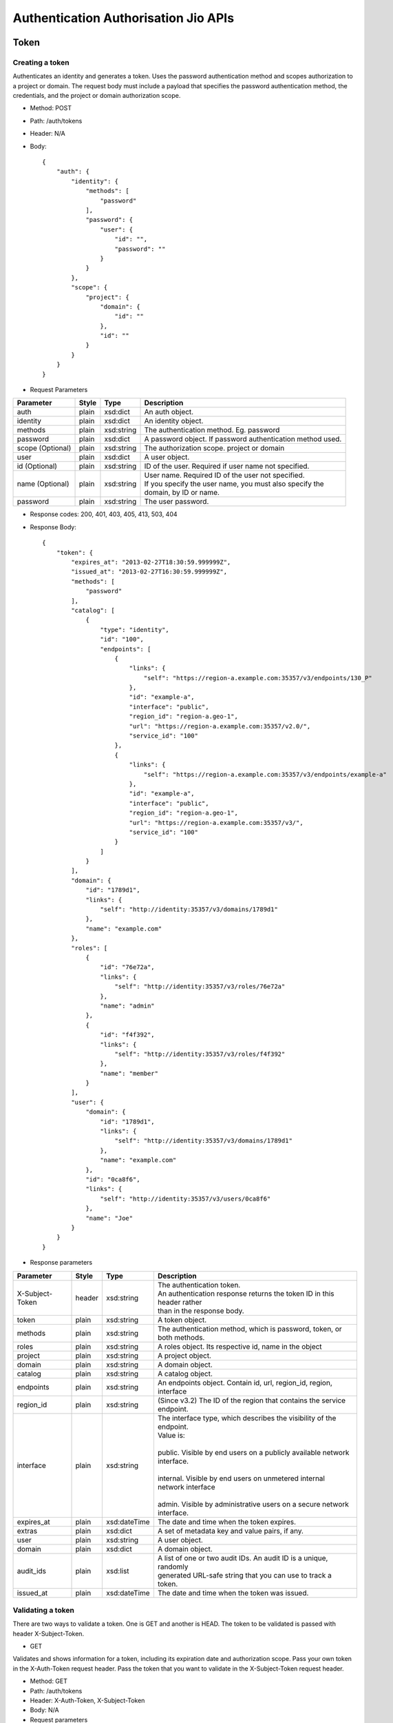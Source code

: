=====================================
Authentication Authorisation Jio APIs
=====================================

Token
=====

----------------
Creating a token
----------------
Authenticates an identity and generates a token. Uses the password authentication method and scopes authorization to a
project or domain.
The request body must include a payload that specifies the password authentication method, the credentials, and the
project or domain authorization scope.

* Method: POST
* Path: /auth/tokens
* Header: N/A
* Body::

         {
             "auth": {
                 "identity": {
                     "methods": [
                         "password"
                     ],
                     "password": {
                         "user": {
                             "id": "",
                             "password": ""
                         }
                     }
                 },
                 "scope": {
                     "project": {
                         "domain": {
                             "id": ""
                         },
                         "id": ""
                     }
                 }
             }
         }

* Request Parameters

+-------------------------+---------------+--------------+-------------------------------------------------------------+
| Parameter               | Style         | Type         | Description                                                 |
+=========================+===============+==============+=============================================================+
| auth                    | plain         | xsd:dict     | An auth object.                                             |
+-------------------------+---------------+--------------+-------------------------------------------------------------+
| identity                | plain         | xsd:dict     | An identity object.                                         |
+-------------------------+---------------+--------------+-------------------------------------------------------------+
| methods                 | plain         | xsd:string   | The authentication method. Eg. password                     |
+-------------------------+---------------+--------------+-------------------------------------------------------------+
| password                | plain         | xsd:dict     | A password object. If password authentication method used.  |
+-------------------------+---------------+--------------+-------------------------------------------------------------+
| scope (Optional)        | plain         | xsd:string   | | The authorization scope. project or domain                |
+-------------------------+---------------+--------------+-------------------------------------------------------------+
| user                    | plain         | xsd:dict     | A user object.                                              |
+-------------------------+---------------+--------------+-------------------------------------------------------------+
| id (Optional)           | plain         | xsd:string   | ID of the user. Required if user name not specified.        |
+-------------------------+---------------+--------------+-------------------------------------------------------------+
| name (Optional)         | plain         | xsd:string   | | User name. Required ID of the user not specified.         |
|                         |               |              | | If you specify the user name, you must also specify the   |
|                         |               |              | | domain, by ID or name.                                    |
+-------------------------+---------------+--------------+-------------------------------------------------------------+
| password                | plain         | xsd:string   | The user password.                                          |
+-------------------------+---------------+--------------+-------------------------------------------------------------+

* Response codes: 200, 401, 403, 405, 413, 503, 404
* Response Body::

                {
                    "token": {
                        "expires_at": "2013-02-27T18:30:59.999999Z",
                        "issued_at": "2013-02-27T16:30:59.999999Z",
                        "methods": [
                            "password"
                        ],
                        "catalog": [
                            {
                                "type": "identity",
                                "id": "100",
                                "endpoints": [
                                    {
                                        "links": {
                                            "self": "https://region-a.example.com:35357/v3/endpoints/130_P"
                                        },
                                        "id": "example-a",
                                        "interface": "public",
                                        "region_id": "region-a.geo-1",
                                        "url": "https://region-a.example.com:35357/v2.0/",
                                        "service_id": "100"
                                    },
                                    {
                                        "links": {
                                            "self": "https://region-a.example.com:35357/v3/endpoints/example-a"
                                        },
                                        "id": "example-a",
                                        "interface": "public",
                                        "region_id": "region-a.geo-1",
                                        "url": "https://region-a.example.com:35357/v3/",
                                        "service_id": "100"
                                    }
                                ]
                            }
                        ],
                        "domain": {
                            "id": "1789d1",
                            "links": {
                                "self": "http://identity:35357/v3/domains/1789d1"
                            },
                            "name": "example.com"
                        },
                        "roles": [
                            {
                                "id": "76e72a",
                                "links": {
                                    "self": "http://identity:35357/v3/roles/76e72a"
                                },
                                "name": "admin"
                            },
                            {
                                "id": "f4f392",
                                "links": {
                                    "self": "http://identity:35357/v3/roles/f4f392"
                                },
                                "name": "member"
                            }
                        ],
                        "user": {
                            "domain": {
                                "id": "1789d1",
                                "links": {
                                    "self": "http://identity:35357/v3/domains/1789d1"
                                },
                                "name": "example.com"
                            },
                            "id": "0ca8f6",
                            "links": {
                                "self": "http://identity:35357/v3/users/0ca8f6"
                            },
                            "name": "Joe"
                        }
                    }
                }

* Response parameters

+------------------+--------+--------------+---------------------------------------------------------------------------+
| Parameter        | Style  | Type         | Description                                                               |
+==================+========+==============+===========================================================================+
| X-Subject-Token  | header | xsd:string   | | The authentication token.                                               |
|                  |        |              | | An authentication response returns the token ID in this header rather   |
|                  |        |              | | than in the response body.                                              |
+------------------+--------+--------------+---------------------------------------------------------------------------+
| token            | plain  | xsd:string   | A token object.                                                           |
+------------------+--------+--------------+---------------------------------------------------------------------------+
| methods          | plain  | xsd:string   | The authentication method, which is password, token, or both methods.     |
+------------------+--------+--------------+---------------------------------------------------------------------------+
| roles            | plain  | xsd:string   | A roles object.  Its respective id, name in the object                    |
+------------------+--------+--------------+---------------------------------------------------------------------------+
| project          | plain  | xsd:string   | A project object.                                                         |
+------------------+--------+--------------+---------------------------------------------------------------------------+
| domain           | plain  | xsd:string   | A domain object.                                                          |
+------------------+--------+--------------+---------------------------------------------------------------------------+
| catalog          | plain  | xsd:string   | A catalog object.                                                         |
+------------------+--------+--------------+---------------------------------------------------------------------------+
| endpoints        | plain  |   xsd:string | An endpoints object. Contain id, url, region_id, region, interface        |
+------------------+--------+--------------+---------------------------------------------------------------------------+
| region_id        | plain  | xsd:string   | (Since v3.2) The ID of the region that contains the service endpoint.     |
+------------------+--------+--------------+---------------------------------------------------------------------------+
| interface        | plain  | xsd:string   | | The interface type, which describes the visibility of the endpoint.     |
|                  |        |              | | Value is:                                                               |
|                  |        |              | |                                                                         |
|                  |        |              | | public. Visible by end users on a publicly available network interface. |
|                  |        |              | |                                                                         |
|                  |        |              | | internal. Visible by end users on unmetered internal network interface  |
|                  |        |              | |                                                                         |
|                  |        |              | | admin. Visible by administrative users on a secure network interface.   |
+------------------+--------+--------------+---------------------------------------------------------------------------+
| expires_at       | plain  | xsd:dateTime | The date and time when the token expires.                                 |
+------------------+--------+--------------+---------------------------------------------------------------------------+
| extras           | plain  | xsd:dict     | A set of metadata key and value pairs, if any.                            |
+------------------+--------+--------------+---------------------------------------------------------------------------+
| user             | plain  | xsd:string   | A user object.                                                            |
+------------------+--------+--------------+---------------------------------------------------------------------------+
| domain           | plain  | xsd:dict     | A domain object.                                                          |
+------------------+--------+--------------+---------------------------------------------------------------------------+
| audit_ids        | plain  | xsd:list     | | A list of one or two audit IDs. An audit ID is a unique, randomly       |
|                  |        |              | | generated URL-safe string that you can use to track a token.            |
+------------------+--------+--------------+---------------------------------------------------------------------------+
| issued_at        | plain  | xsd:dateTime | The date and time when the token was issued.                              |
+------------------+--------+--------------+---------------------------------------------------------------------------+


------------------
Validating a token
------------------

There are two ways to validate a token. One is GET and another is HEAD.
The token to be validated is passed with header X-Subject-Token.

- GET

Validates and shows information for a token, including its expiration date and authorization scope.
Pass your own token in the X-Auth-Token request header.
Pass the token that you want to validate in the X-Subject-Token request header.

* Method: GET
* Path: /auth/tokens
* Header: X-Auth-Token, X-Subject-Token
* Body: N/A
* Request parameters

+---------------------------+-----------------+------------+----------------------------------------------------------+
| Parameter                 |     Style       |   Type     | Description                                              |
+===========================+=================+============+==========================================================+
| X-Auth-Token              |     header      | xsd:string | A valid authentication token for an administrative user. |
+---------------------------+-----------------+------------+----------------------------------------------------------+
| X-Subject-Token(Optional) |     header      | xsd:string | | The authentication token for which you want to         |
|                           |                 |            | | perform the operation.                                 |
+---------------------------+-----------------+------------+----------------------------------------------------------+

* Response Codes: 200, 400, 401, 403, 405, 413, 503, 404
* Response Body::
                {
                    "token": {
                        "expires_at": "2013-02-27T18:30:59.999999Z",
                        "issued_at": "2013-02-27T16:30:59.999999Z",
                        "methods": [
                            "password"
                        ],
                        "user": {
                            "domain": {
                                "id": "1789d1",
                                "links": {
                                    "self": "http://identity:35357/v3/domains/1789d1"
                                },
                                "name": "example.com"
                            },
                            "id": "0ca8f6",
                            "links": {
                                "self": "http://identity:35357/v3/users/0ca8f6"
                            },
                            "name": "Joe"
                        }
                    }
                }

* Response parameters

+------------------------+----------------+--------------+-------------------------------------------------------------+
| Parameter              | Style          | Type         | Description                                                 |
+========================+================+==============+=============================================================+
| X-Auth-Token           | header         | xsd:string   | A valid authentication token for an administrative user.    |
+------------------------+----------------+--------------+-------------------------------------------------------------+
| X-Subject-Token        | header         | xsd:string   | | The authentication token.An authentication response       |
|                        |                |              | | returns the token ID in this header rather than in the    |
|                        |                |              | | response body.                                            |
+------------------------+----------------+--------------+-------------------------------------------------------------+
| token                  | plain          | xsd:string   | A token object.                                             |
+------------------------+----------------+--------------+-------------------------------------------------------------+
| expires_at             | plain          | xsd:dateTime | The date and time when the token expires.                   |
+------------------------+----------------+--------------+-------------------------------------------------------------+
| issued_at              | plain          | xsd:dateTime | The date and time when the token issued.                    |
+------------------------+----------------+--------------+-------------------------------------------------------------+
| methods                | plain          | xsd:string   | | The authentication method. Eg.password, token, or both    |
|                        |                |              | | methods.                                                  |
+------------------------+----------------+--------------+-------------------------------------------------------------+
| user                   | plain          |  xsd:dict    | A user object.                                              |
+------------------------+----------------+--------------+-------------------------------------------------------------+
| domain (Optional)      | plain          | xsd:string   | Specify either id or name to uniquely identify the domain.  |
+------------------------+----------------+--------------+-------------------------------------------------------------+

- HEAD

* Method: HEAD
* Path: /auth/tokens
* Header: X-Auth-Token, X-Subject-Token
* Request parameters

+---------------------------+-----------------+------------+-----------------------------------------------------------+
| Parameter                 |     Style       |   Type     |             Description                                   |
+===========================+=================+============+===========================================================+
| X-Auth-Token              |     header      | xsd:string | A valid authentication token for an administrative user.  |
+---------------------------+-----------------+------------+-----------------------------------------------------------+
| X-Subject-Token(Optional) |     header      | xsd:string | The authentication token for which you want to            |
|                           |                 |            |  perform the operation.                                   |
+---------------------------+-----------------+------------+-----------------------------------------------------------+

* Response Codes: 200, 400, 401, 403, 405, 413, 503, 404
* Response Body: None

----------------
Deleting a token
----------------

The token to be deleted is passed with header X-Subject-Token.

* Method: DELETE
* Path: /auth/tokens
* Header: X-Auth-Token, X-Subject-Token
* Body: N/A
* Response Codes: 200, 400, 401, 403, 405, 413, 503, 404
* Response Body: None


Credentials
===========

---------------------
Creating a credential
---------------------

* Method: POST
* Path: /credentials
* Header: X-Auth-Token (REQUIRED)
* Request Body:
    {
        "credential": {
        "blob": "{\"access\":\"181920\",\"secret\":\"secretKey\"}",
        "project_id": "731fc6f265cd486d900f16e84c5cb594",
        "type": "ec2",
        "user_id": "bb5476fd12884539b41d5a88f838d773"
        }
    }

* Request parameters

+------------+------------+------------+-------------------------------------------------------------------------------+
| Parameter  |   Style    |   Type     | Description                                                                   |
+============+============+============+===============================================================================+
| credential |   plain    | xsd:dict   | A credential object.                                                          |
+------------+------------+------------+-------------------------------------------------------------------------------+
| blob       |   plain    | xsd:dict   | The credential itself, as a serialized blob.                                  |
+------------+------------+------------+-------------------------------------------------------------------------------+
| project_id |   plain    | csapi:UUID | The UUID for the associated project.                                          |
+------------+------------+------------+-------------------------------------------------------------------------------+
| type       |   plain    | xsd:string | | The credential type, such as ec2 or cert. The implementation determines the |
|            |            |            | | list of supported types.                                                    |
+------------+------------+------------+-------------------------------------------------------------------------------+
| user_id    |   plain    | xsd:string | The ID of the user who owns the credential.                                   |
+------------+------------+------------+-------------------------------------------------------------------------------+

* Response Codes: 200, 400, 401, 403, 405, 413, 503, 404
* Response Body::

    {
        "credential": {
        "user_id": "bb5476fd12884539b41d5a88f838d773",
        "links": {
            "self": "http://localhost:5000/v3/credentials/3d3367228f9c7665266604462ec60029bcd83ad89614021a80b2eb879c572510"
        },
        "blob": "{\"access\":\"181920\",\"secret\":\"secretKey\"}",
        "project_id": "731fc6f265cd486d900f16e84c5cb594",
        "type": "ec2",
        "id": "3d3367228f9c7665266604462ec60029bcd83ad89614021a80b2eb879c572510"
        }
    }

* Response parameters

+------------+------------+------------+------------------------------------------------------------------------------+
| Parameter  |  Style     | Type       |  Description                                                                 |
+============+============+============+==============================================================================+
| credential |  plain     | xsd:dict   |  A credential object.                                                        |
+------------+------------+------------+------------------------------------------------------------------------------+
| user_id    |  plain     | xsd:string |  The ID of the user who owns the credential.                                 |
+------------+------------+------------+------------------------------------------------------------------------------+
| links      |  plain     | xsd:dict   |  The links for the credential resource.                                      |
+------------+------------+------------+------------------------------------------------------------------------------+
| blob       |  plain     | xsd:dict   |  The credential itself, as a serialized blob.                                |
+------------+------------+------------+------------------------------------------------------------------------------+
| project_id |  plain     | csapi:UUID |  The UUID for the associated project.                                        |
+------------+------------+------------+------------------------------------------------------------------------------+
| type       |  plain     | xsd:string | | The credential type, such as ec2 or cert. The implementation determines    |
|            |            |            | | the list of supported types.                                               |
+------------+------------+------------+------------------------------------------------------------------------------+
| id         |  plain     | csapi:UUID |  The UUID for the credential.                                                |
+------------+------------+------------+------------------------------------------------------------------------------+


-------------------------------
Getting details of a credential
-------------------------------

* Method: GET
* Path: /credentials/{credential_id}
* Header: X-Auth-Token
* Body: N/A
* Response Codes: 200, 400, 401, 403, 405, 413, 503, 404
* Response Body::

    {
        "credential": {
            "user_id": "bb5476fd12884539b41d5a88f838d773",
            "links": {
                "self": "http://localhost:5000/v3/credentials/207e9b76935efc03804d3dd6ab52d22e9b22a0711e4ada4ff8b76165a07311d7"
            },
            "blob": "{\"access\": \"a42a27755ce6442596b049bd7dd8a563\", \"secret\": \"71faf1d40bb24c82b479b1c6fbbd9f0c\", \"trust_id\": null}",
            "project_id": "6e01855f345f4c59812999b5e459137d",
            "type": "ec2",
            "id": "207e9b76935efc03804d3dd6ab52d22e9b22a0711e4ada4ff8b76165a07311d7"
        }
    }

---------------------
Updating a credential
---------------------

* Method: PATCH
* Path: /credentials/{credential_id}
* Header: X-Auth-Token
* Body::

    {
        "credential": {
        "blob": "{\"access\":\"181920\",\"secrete\":\"secretKey\"}",
        "project_id": "731fc6f265cd486d900f16e84c5cb594",
        "type": "ec2",
        "user_id": "bb5476fd12884539b41d5a88f838d773"
        }
    }

* Request parameters

+-----------------------+-------------+------------+------------------------------------------------------------------+
| Parameter             |   Style     |   Type     |  Description                                                     |
+=======================+=============+============+==================================================================+
| credential            |   plain     | xsd:dict   |  A credential object.                                            |
+-----------------------+-------------+------------+------------------------------------------------------------------+
| user_id (optional)    |   plain     | xsd:string |  The ID of the user who owns the credential.                     |
+-----------------------+-------------+------------+------------------------------------------------------------------+
| blob (optional)       |   plain     | xsd:dict   |  The credential itself, as a serialized blob.                    |
+-----------------------+-------------+------------+------------------------------------------------------------------+
| project_id (optional) |   plain     | csapi:UUID |  The UUID for the associated project.                            |
+-----------------------+-------------+------------+------------------------------------------------------------------+
| type (optional)       |   plain     | xsd:string | | The credential type, such as ec2 or cert. The implementation   |
|                       |             |            | | determines the list of supported types.                        |
+-----------------------+-------------+------------+------------------------------------------------------------------+


* Response Codes: 200, 400, 401, 403, 405, 413, 503, 404
* Response Body::

    {
        "credential": {
        "user_id": "bb5476fd12884539b41d5a88f838d773",
        "links": {
            "self": "http://localhost:5000/v3/credentials/207e9b76935efc03804d3dd6ab52d22e9b22a0711e4ada4ff8b76165a07311d7"
        },
        "blob": "{\"access\":\"181920\",\"secrete\":\"secretKey\"}",
        "project_id": "731fc6f265cd486d900f16e84c5cb594",
        "type": "ec2",
        "id": "207e9b76935efc03804d3dd6ab52d22e9b22a0711e4ada4ff8b76165a07311d7"
        }
    }

Response parameter already explained above.

---------------------
Deleting a credential
---------------------

  * Method: DELETE
  * Path: /credentials/{credential_id}
  * Header: X-Auth-Token
  * Body: N/A
  * Response Codes: 200, 400, 401, 403, 405, 413, 503, 404
  * Response Body: N/A


New Token Validation
====================

----------------
Token validation
----------------
  * Method: GET
  * Path:  /token-auth?action={action_name}&resource={resource_id}
  * Header: X-Auth-Token, X-Subject-Token(optional)
  * Body: N/A
  * Response Codes: 200, 400, 401, 403, 405, 413, 503, 404
  * Response Body::

    {
        "token": {
        "methods": [
            "token"
        ],
        "expires_at": "2015-11-05T22:00:11.000000Z",
        "extras": {},
        "user": {
            "domain": {
                "id": "default",
                "name": "Default"
            },
            "id": "10a2e6e717a245d9acad3e5f97aeca3d",
            "name": "admin"
        },
        "audit_ids": [
            "mAjXQhiYRyKwkB4qygdLVg"
        ],
        "issued_at": "2015-11-05T21:00:33.819948Z"
        }
    }

  * Response parameters

+---------------------------+-----------------+--------------+--------------------------------------------------------+
|   Parameter               |     Style       |   Type       | Description                                            |
+===========================+=================+==============+========================================================+
|   X-Auth-Token            |     header      | xsd:string   | A valid authentication token for an administrative user|
+---------------------------+-----------------+--------------+--------------------------------------------------------+
|   X-Subject-Token         |     header      | xsd:string   | | The authentication token. An authentication response |
|                           |                 |              | | returns the token ID in this header rather than in   |
|                           |                 |              | | the response body.                                   |
+---------------------------+-----------------+--------------+--------------------------------------------------------+
|   token                   |     plain       | xsd:string   | A token object.                                        |
+---------------------------+-----------------+--------------+--------------------------------------------------------+
|   expires_at              |     plain       | xsd:dateTime | The date and time when the token expires.              |
+---------------------------+-----------------+--------------+--------------------------------------------------------+
|   issued_at               |     plain       | xsd:dateTime | The date and time when the token issued.               |
+---------------------------+-----------------+--------------+--------------------------------------------------------+
|   methods                 |     plain       | xsd:string   | | The authentication method, which is password, token, |
|                           |                 |              | | or both methods.                                     |
+---------------------------+-----------------+--------------+--------------------------------------------------------+
|   user                    |     plain       |  xsd:dict    | A user object.                                         |
+---------------------------+-----------------+--------------+--------------------------------------------------------+
|   domain (Optional)       |     plain       | xsd:string   | Specify either id or name to uniquely identify domain. |
+---------------------------+-----------------+--------------+--------------------------------------------------------+


--------------------
Signature Validation
--------------------

  * Method: POST
  * Path: /sign-auth?action={action_name}&resource={resource_id}
  * Body:

      {
          "credentials": {
              "access": "",
              "signature": "",
              "token": ""
          }
      }
  * Response Codes: 200, 400, 401, 403, 413, 503, 404
  * Response Body:

                 {
                     "token": {
                         "token_id": "0fecd40c53e04a9f96a5e2cf68ea125f"
                         "expires_at": "2013-02-27T18:30:59.999999Z",
                         "issued_at": "2013-02-27T16:30:59.999999Z",
                         "methods": [
                             "password"
                         ],
                         "user": {
                             "domain": {
                                 "id": "1789d1",
                                 "links": {
                                     "self": "http://identity:35357/v3/domains/1789d1"
                                 },
                                 "name": "example.com"
                             },
                             "id": "0ca8f6",
                             "links": {
                                 "self": "http://identity:35357/v3/users/0ca8f6"
                             },
                             "name": "Joe"
                         }
                     }
                 }